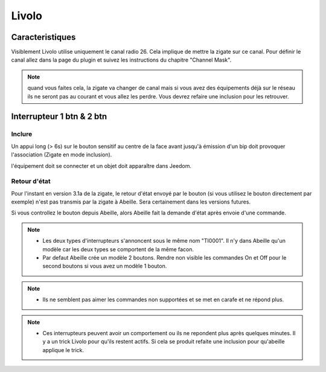 ######
Livolo
######


****************
Caracteristiques
****************

Visiblement Livolo utilise uniquement le canal radio 26. Cela implique de mettre la zigate sur ce canal. Pour définir le canal allez dans la page du plugin et suivez les instructions du chapitre "Channel Mask".

.. note::

  quand vous faites cela, la zigate va changer de canal mais si vous avez des équipements déjà sur le réseau ils ne seront pas au courant et vous allez les perdre.
  Vous devrez refaire une inclusion pour les retrouver.


**************************
Interrupteur 1 btn & 2 btn
**************************

Inclure
-------

Un appui long (> 6s) sur le bouton sensitif au centre de la face avant jusqu'à émission d'un bip doit provoquer l'association (Zigate en mode inclusion).

l'équipement doit se connecter et un objet doit apparaître dans Jeedom.


Retour d'état
-------------

Pour l'instant en version 3.1a de la zigate, le retour d'état envoyé par le bouton (si vous utilisez le bouton directement par exemple) n'est pas transmis par la zigate à Abeille. Sera certainement dans les versions futures.

Si vous controllez le bouton depuis Abeille, alors Abeille fait la demande d'état après envoie d'une commande.


.. note::

  * Les deux types d'interrupteurs s'annoncent sous le même nom "TI0001". Il n'y dans Abeille qu'un modèle car les deux types se comportent de la même facon.
  * Par defaut Abeille crée un modèle 2 boutons. Rendre non visible les commandes On et Off pour le second boutons si vous avez un modèle 1 bouton.

.. note::

  * Ils ne semblent pas aimer les commandes non supportées et se met en carafe et ne répond plus.

.. note::

  * Ces interrupteurs peuvent avoir un comportement ou ils ne repondent plus après quelques minutes. Il y a un trick Livolo pour qu'ils restent actifs. Si cela se produit refaite une inclusion pour qu'abeille applique le trick.
